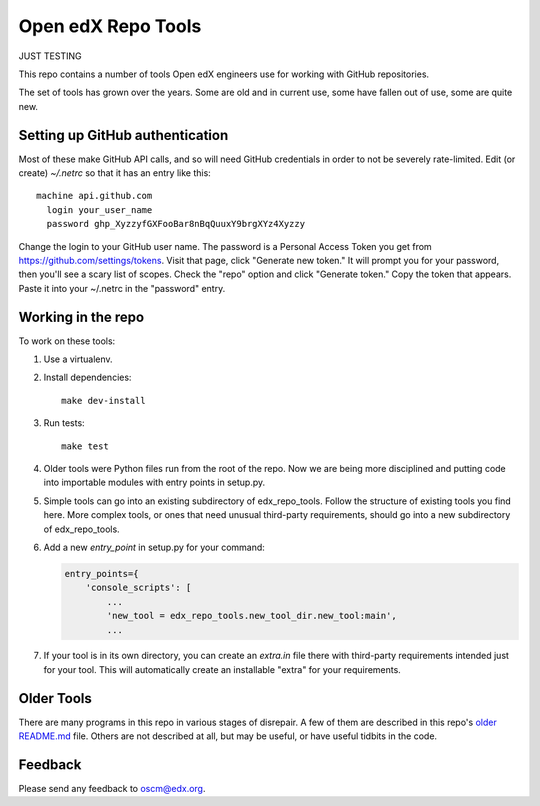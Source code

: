 ###################
Open edX Repo Tools
###################

JUST TESTING

This repo contains a number of tools Open edX engineers use for working with
GitHub repositories.

The set of tools has grown over the years. Some are old and in current use,
some have fallen out of use, some are quite new.

Setting up GitHub authentication
================================

Most of these make GitHub API calls, and so will need GitHub credentials in
order to not be severely rate-limited.  Edit (or create) `~/.netrc` so that it
has an entry like this::

    machine api.github.com
      login your_user_name
      password ghp_XyzzyfGXFooBar8nBqQuuxY9brgXYz4Xyzzy

Change the login to your GitHub user name.  The password is a Personal Access
Token you get from https://github.com/settings/tokens.  Visit that page, click
"Generate new token." It will prompt you for your password, then you'll see a
scary list of scopes. Check the "repo" option and click "Generate token." Copy
the token that appears. Paste it into your ~/.netrc in the "password" entry.


Working in the repo
===================

To work on these tools:

1. Use a virtualenv.

2. Install dependencies::

    make dev-install

3. Run tests::

    make test

4. Older tools were Python files run from the root of the repo.  Now we are
   being more disciplined and putting code into importable modules with entry
   points in setup.py.

5. Simple tools can go into an existing subdirectory of edx_repo_tools.  Follow
   the structure of existing tools you find here.  More complex tools, or ones
   that need unusual third-party requirements, should go into a new
   subdirectory of edx_repo_tools.

6. Add a new `entry_point` in setup.py for your command:

   .. code::

        entry_points={
            'console_scripts': [
                ...
                'new_tool = edx_repo_tools.new_tool_dir.new_tool:main',
                ...

7. If your tool is in its own directory, you can create an `extra.in` file
   there with third-party requirements intended just for your tool.  This will
   automatically create an installable "extra" for your requirements.


Older Tools
===========

There are many programs in this repo in various stages of disrepair.  A few
of them are described in this repo's `older README.md`_ file.  Others are not
described at all, but may be useful, or have useful tidbits in the code.

.. _older README.md: https://github.com/openedx/repo-tools/blob/7aa8bda466d1925c56d4ad6e3b2bdd87b1f83148/README.md


Feedback
========

Please send any feedback to oscm@edx.org.
